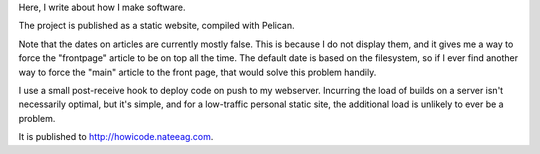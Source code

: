 Here, I write about how I make software.

The project is published as a static website, compiled with Pelican.

Note that the dates on articles are currently mostly false. This is because
I do not display them, and it gives me a way to force the "frontpage" article
to be on top all the time. The default date is based on the filesystem, so
if I ever find another way to force the "main" article to the front page, that
would solve this problem handily.

I use a small post-receive hook to deploy code on push to my webserver.
Incurring the load of builds on a server isn't necessarily optimal, but it's
simple, and for a low-traffic personal static site, the additional load is
unlikely to ever be a problem.

It is published to http://howicode.nateeag.com.
